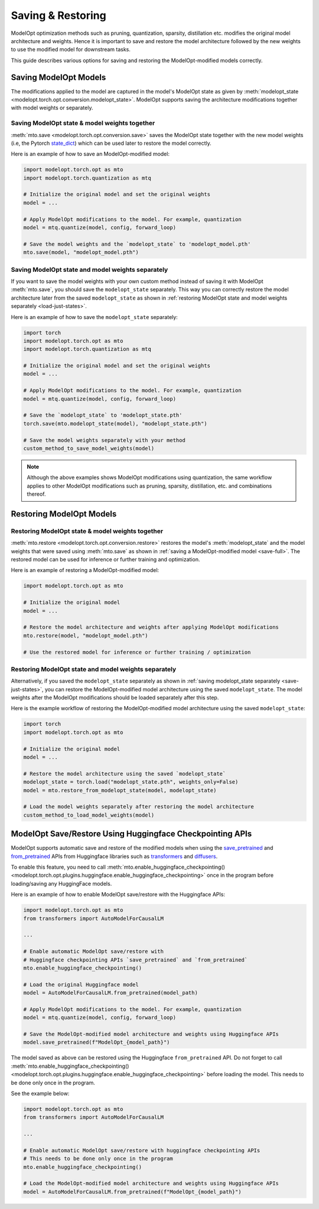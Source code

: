 ================================
Saving & Restoring
================================

.. _save-restore:

ModelOpt optimization methods such as pruning, quantization, sparsity, distillation etc. modifies the original model
architecture and weights.
Hence it is important to save and restore the model architecture followed by the new weights to use the modified
model for downstream tasks.

This guide describes various options for saving and restoring the ModelOpt-modified models correctly.

Saving ModelOpt Models
=======================

The modifications applied to the model are captured in the model's ModelOpt state as given by
:meth:`modelopt_state <modelopt.torch.opt.conversion.modelopt_state>`. ModelOpt supports saving the architecture modifications
together with model weights or separately.

.. _save-full:

Saving ModelOpt state & model weights together
----------------------------------------------

:meth:`mto.save <modelopt.torch.opt.conversion.save>` saves the ModelOpt state together with the
new model weights (i.e, the Pytorch `state_dict <https://pytorch.org/docs/stable/generated/torch.nn.Module.html#torch.nn.Module.state_dict>`_)
which can be used later to restore the model correctly.

Here is an example of how to save an ModelOpt-modified model:

.. code-block:: python

    import modelopt.torch.opt as mto
    import modelopt.torch.quantization as mtq

    # Initialize the original model and set the original weights
    model = ...

    # Apply ModelOpt modifications to the model. For example, quantization
    model = mtq.quantize(model, config, forward_loop)

    # Save the model weights and the `modelopt_state` to 'modelopt_model.pth'
    mto.save(model, "modelopt_model.pth")

.. _save-just-states:

Saving ModelOpt state and model weights separately
---------------------------------------------------

If you want to save the model weights with your own custom method instead of saving it with ModelOpt :meth:`mto.save`,
you should save the ``modelopt_state`` separately. This way you can correctly restore the model architecture later from
the saved ``modelopt_state`` as shown in :ref:`restoring ModelOpt state and model weights separately <load-just-states>`.

Here is an example of how to save the ``modelopt_state`` separately:

.. code-block:: python

    import torch
    import modelopt.torch.opt as mto
    import modelopt.torch.quantization as mtq

    # Initialize the original model and set the original weights
    model = ...

    # Apply ModelOpt modifications to the model. For example, quantization
    model = mtq.quantize(model, config, forward_loop)

    # Save the `modelopt_state` to 'modelopt_state.pth'
    torch.save(mto.modelopt_state(model), "modelopt_state.pth")

    # Save the model weights separately with your method
    custom_method_to_save_model_weights(model)

.. note::

    Although the above examples shows ModelOpt modifications using quantization,
    the same workflow applies to other ModelOpt modifications such as pruning, sparsity, distillation, etc.
    and combinations thereof.

Restoring ModelOpt Models
==========================


Restoring ModelOpt state & model weights together
-------------------------------------------------

:meth:`mto.restore <modelopt.torch.opt.conversion.restore>` restores the model's :meth:`modelopt_state` and the model weights
that were saved using :meth:`mto.save` as shown in :ref:`saving a ModelOpt-modified model <save-full>`.
The restored model can be used for inference or further training and optimization.

Here is an example of restoring a ModelOpt-modified model:

.. code-block:: python

    import modelopt.torch.opt as mto

    # Initialize the original model
    model = ...

    # Restore the model architecture and weights after applying ModelOpt modifications
    mto.restore(model, "modelopt_model.pth")

    # Use the restored model for inference or further training / optimization

.. _load-just-states:

Restoring ModelOpt state and model weights separately
-----------------------------------------------------

Alternatively, if you saved the ``modelopt_state`` separately as shown in
:ref:`saving modelopt_state separately <save-just-states>`,
you can restore the ModelOpt-modified model architecture using the saved ``modelopt_state``. The model weights after
the ModelOpt modifications should be loaded separately after this step.

Here is the example workflow of restoring the ModelOpt-modified model architecture using the saved
``modelopt_state``:

.. code-block:: python

    import torch
    import modelopt.torch.opt as mto

    # Initialize the original model
    model = ...

    # Restore the model architecture using the saved `modelopt_state`
    modelopt_state = torch.load("modelopt_state.pth", weights_only=False)
    model = mto.restore_from_modelopt_state(model, modelopt_state)

    # Load the model weights separately after restoring the model architecture
    custom_method_to_load_model_weights(model)

ModelOpt Save/Restore Using Huggingface Checkpointing APIs
==========================================================

ModelOpt supports automatic save and restore of the modified models when using the
`save_pretrained <https://huggingface.co/docs/transformers/main_classes/model#transformers.PreTrainedModel.save_pretrained>`_
and `from_pretrained <https://huggingface.co/docs/transformers/main_classes/model#transformers.PreTrainedModel.from_pretrained>`_
APIs from Huggingface libraries such as  `transformers <https://huggingface.co/docs/transformers/main/en/index>`_ and
`diffusers <https://huggingface.co/docs/diffusers/index>`_.

To enable this feature, you need to call
:meth:`mto.enable_huggingface_checkpointing() <modelopt.torch.opt.plugins.huggingface.enable_huggingface_checkpointing>`
once in the program before loading/saving any HuggingFace models.

Here is an example of how to enable ModelOpt save/restore with the Huggingface APIs:

.. code-block:: python

    import modelopt.torch.opt as mto
    from transformers import AutoModelForCausalLM

    ...

    # Enable automatic ModelOpt save/restore with
    # Huggingface checkpointing APIs `save_pretrained` and `from_pretrained`
    mto.enable_huggingface_checkpointing()

    # Load the original Huggingface model
    model = AutoModelForCausalLM.from_pretrained(model_path)

    # Apply ModelOpt modifications to the model. For example, quantization
    model = mtq.quantize(model, config, forward_loop)

    # Save the ModelOpt-modified model architecture and weights using Huggingface APIs
    model.save_pretrained(f"ModelOpt_{model_path}")

The model saved as above can be restored using the Huggingface ``from_pretrained`` API.
Do not forget to call :meth:`mto.enable_huggingface_checkpointing() <modelopt.torch.opt.plugins.huggingface.enable_huggingface_checkpointing>`
before loading the model. This needs to be done only once in the program.

See the example below:

.. code-block:: python

    import modelopt.torch.opt as mto
    from transformers import AutoModelForCausalLM

    ...

    # Enable automatic ModelOpt save/restore with huggingface checkpointing APIs
    # This needs to be done only once in the program
    mto.enable_huggingface_checkpointing()

    # Load the ModelOpt-modified model architecture and weights using Huggingface APIs
    model = AutoModelForCausalLM.from_pretrained(f"ModelOpt_{model_path}")
